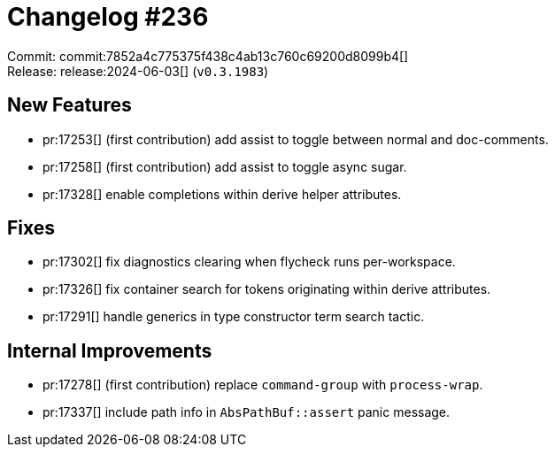 = Changelog #236
:sectanchors:
:experimental:
:page-layout: post

Commit: commit:7852a4c775375f438c4ab13c760c69200d8099b4[] +
Release: release:2024-06-03[] (`v0.3.1983`)

== New Features

* pr:17253[] (first contribution) add assist to toggle between normal and doc-comments.
* pr:17258[] (first contribution) add assist to toggle async sugar.
* pr:17328[] enable completions within derive helper attributes.

== Fixes

* pr:17302[] fix diagnostics clearing when flycheck runs per-workspace.
* pr:17326[] fix container search for tokens originating within derive attributes.
* pr:17291[] handle generics in type constructor term search tactic.

== Internal Improvements

* pr:17278[] (first contribution) replace `command-group` with `process-wrap`.
* pr:17337[] include path info in `AbsPathBuf::assert` panic message.

